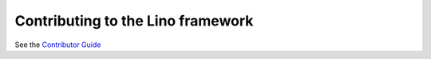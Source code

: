 ==================================
Contributing to the Lino framework
==================================

See the `Contributor Guide <https://www.lino-framework.org/contrib/>`__
